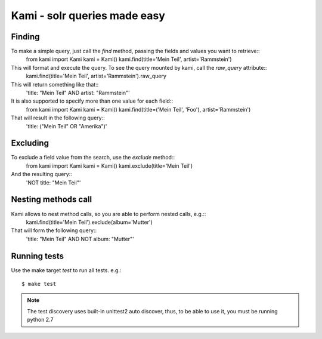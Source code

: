 Kami - solr queries made easy
=============================

Finding
-------

To make a simple query, just call the `find` method, passing the fields and values you want to retrieve::
    from kami import Kami
    kami = Kami()
    kami.find(title='Mein Teil', artist='Rammstein')

This will format and execute the query. To see the query mounted by kami, call the `raw_query` attribute::
    kami.find(title='Mein Teil', artist='Rammstein').raw_query

This will return something like that::
    'title: "Mein Teil" AND artist: "Rammstein"'

It is also supported to specify more than one value for each field::
    from kami import Kami
    kami = Kami()
    kami.find(title=('Mein Teil', 'Foo'), artist='Rammstein')

That will result in the following query::
    'title: ("Mein Teil" OR "Amerika")'


Excluding
---------

To exclude a field value from the search, use the `exclude` method::
    from kami import Kami
    kami = Kami()
    kami.exclude(title='Mein Teil')

And the resulting query::
    'NOT title: "Mein Teil"'


Nesting methods call
--------------------

Kami allows to nest method calls, so you are able to perform nested calls, e.g.::
    kami.find(title='Mein Teil').exclude(album='Mutter')

That will form the following query::
    'title: "Mein Teil" AND NOT album: "Mutter"'


Running tests
-------------

Use the make target `test` to run all tests. e.g.:
::
    $ make test

.. note::
    The test discovery uses built-in unittest2 auto discover, thus, to be able to use it, you must be running python 2.7
